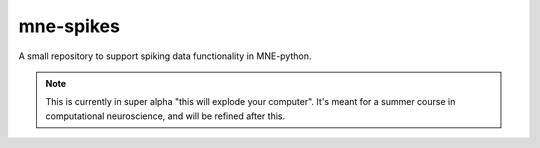 mne-spikes
----------

A small repository to support spiking data functionality in MNE-python.

.. note::
  This is currently in super alpha "this will explode your computer". It's
  meant for a summer course in computational neuroscience, and will be
  refined after this.
